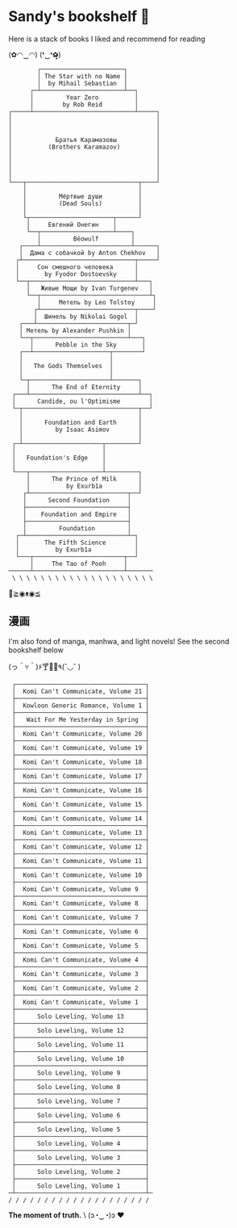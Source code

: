 * Sandy's bookshelf 🔖

Here is a stack of books I liked and recommend for reading

#+begin_center
(✿◠‿◠) (❛‿❛✿̶̥̥)
#+end_center

#+begin_src
        ┌───────────────────────┐
        │ The Star with no Name │
        │  by Mihail Sebastian  │
      ┌─┴───────────────────────┴──┐
      │         Year Zero          │
      │        by Rob Reid         │
┌─────┴────────────────────────────┴─────┐
│                                        │
│                                        │
│                                        │
│            Братья Карамазовы           │
│          (Brothers Karamazov)          │
│                                        │
│                                        │
│                                        │
│                                        │
└───┬───────────────────────────────┬────┘
    │                               │
    │         Мёртвые души          │
    │         (Dead Souls)          │
    │                               │
    └┬───────────────────────┬──────┘
     │     Евгений Онегин    │
     └──┬────────────────────┴────┐
        │         Bēowulf         │
   ┌────┴─────────────────────────┴──────┐
   │  Дама с собачкой by Anton Chekhov   │
  ┌┴───────────────────────────────┬─────┘
  │     Сон смешного человека      │
  │       by Fyodor Dostoevsky     │
  └──┬─────────────────────────────┴───┐
     │   Живые Мощи by Ivan Turgenev   │
     └──┬──────────────────────────────┴┐
        │     Метель by Leo Tolstoy     │
       ┌┴──────────────────────────┬────┘
       │  Шинель by Nikolai Gogol  │
   ┌───┴─────────────────────────┬─┘
   │ Метель by Alexander Pushkin │
   └──┬──────────────────────────┴───┐
      │      Pebble in the Sky       │
   ┌──┴─────────────────────┬────────┘
   │                        │
   │   The Gods Themselves  │
   │                        │
   └─┬──────────────────────┴───────┐
     │      The End of Eternity     │
 ┌───┴──────────────────────────────┴──┐
 │      Candide, ou l'Optimisme        │
 └─┬────────────────────────────────┬──┘
   │                                │
   │      Foundation and Earth      │
   │         by Isaac Asimov        │
   │                                │
 ┌─┴──────────────────────┬─────────┘
 │                        │
 │   Foundation's Edge    │
 │                        │
 └───┬────────────────────┴─────────┐
     │      The Prince of Milk      │
     │          by Exurb1a          │
    ┌┴───────────────────────────┬──┘
    │      Second Foundation     │
    ├────────────────────────────┤
    │    Foundation and Empire   │
    ├────────────────────────────┤
    │         Foundation         │
  ┌─┴────────────────────────────┴─┐
  │       The Fifth Science        │
  │          by Exurb1a            │
  └───┬─────────────────────────┬──┘
      │     The Tao of Pooh     │
──────┴─────────────────────────┴───────
 \ \ \ \ \ \ \ \ \ \ \ \ \ \ \ \ \ \ \ \
#+end_src

#+begin_center
👋≧◉ᴥ◉≦
#+end_center

** 漫画

I'm also fond of manga, manhwa, and light novels! See the second bookshelf below

#+begin_center
(っ＾▿＾)۶🍸🌟🍺٩(˘◡˘ )
#+end_center

#+begin_src
 ┌────────────────────────────────────┐
 │  Komi Can't Communicate, Volume 21 │
 ├────────────────────────────────────┤
 │  Kowloon Generic Romance, Volume 1 │
 ├────────────────────────────────────┤
 │   Wait For Me Yesterday in Spring  │
 ├────────────────────────────────────┤
 │  Komi Can't Communicate, Volume 20 │
 ├────────────────────────────────────┤
 │  Komi Can't Communicate, Volume 19 │
 ├────────────────────────────────────┤
 │  Komi Can't Communicate, Volume 18 │
 ├────────────────────────────────────┤
 │  Komi Can't Communicate, Volume 17 │
 ├────────────────────────────────────┤
 │  Komi Can't Communicate, Volume 16 │
 ├────────────────────────────────────┤
 │  Komi Can't Communicate, Volume 15 │
 ├────────────────────────────────────┤
 │  Komi Can't Communicate, Volume 14 │
 ├────────────────────────────────────┤
 │  Komi Can't Communicate, Volume 13 │
 ├────────────────────────────────────┤
 │  Komi Can't Communicate, Volume 12 │
 ├────────────────────────────────────┤
 │  Komi Can't Communicate, Volume 11 │
 ├────────────────────────────────────┤
 │  Komi Can't Communicate, Volume 10 │
 ├────────────────────────────────────┤
 │  Komi Can't Communicate, Volume 9  │
 ├────────────────────────────────────┤
 │  Komi Can't Communicate, Volume 8  │
 ├────────────────────────────────────┤
 │  Komi Can't Communicate, Volume 7  │
 ├────────────────────────────────────┤
 │  Komi Can't Communicate, Volume 6  │
 ├────────────────────────────────────┤
 │  Komi Can't Communicate, Volume 5  │
 ├────────────────────────────────────┤
 │  Komi Can't Communicate, Volume 4  │
 ├────────────────────────────────────┤
 │  Komi Can't Communicate, Volume 3  │
 ├────────────────────────────────────┤
 │  Komi Can't Communicate, Volume 2  │
 ├────────────────────────────────────┤
 │  Komi Can't Communicate, Volume 1  │
 ├────────────────────────────────────┤
 │      Solo Leveling, Volume 13      │
 ├────────────────────────────────────┤
 │      Solo Leveling, Volume 12      │
 ├────────────────────────────────────┤
 │      Solo Leveling, Volume 11      │
 ├────────────────────────────────────┤
 │      Solo Leveling, Volume 10      │
 ├────────────────────────────────────┤
 │      Solo Leveling, Volume 9       │
 ├────────────────────────────────────┤
 │      Solo Leveling, Volume 8       │
 ├────────────────────────────────────┤
 │      Solo Leveling, Volume 7       │
 ├────────────────────────────────────┤
 │      Solo Leveling, Volume 6       │
 ├────────────────────────────────────┤
 │      Solo Leveling, Volume 5       │
 ├────────────────────────────────────┤
 │      Solo Leveling, Volume 4       │
 ├────────────────────────────────────┤
 │      Solo Leveling, Volume 3       │
 ├────────────────────────────────────┤
 │      Solo Leveling, Volume 2       │
 ├────────────────────────────────────┤
 │      Solo Leveling, Volume 1       │
─┴────────────────────────────────────┴─
/ / / / / / / / / / / / / / / / / / / /
#+end_src

#+begin_center
*The moment of truth.* \
(ɔ◔‿◔)ɔ ♥
#+end_center

